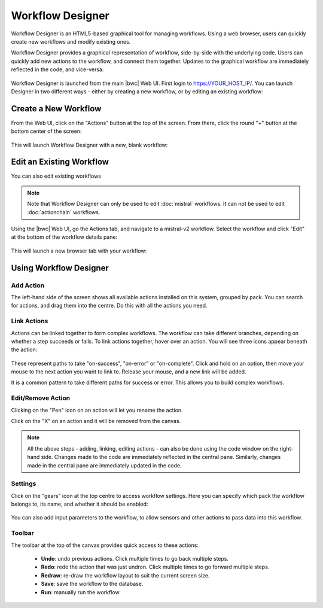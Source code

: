 Workflow Designer
=================

Workflow Designer is an HTML5-based graphical tool for managing workflows.  Using a web browser,
users can quickly create new workflows and modify existing ones. 

Workflow Designer provides a graphical representation of workflow, side-by-side with the underlying code.
Users can quickly add new actions to the workflow, and connect them together. Updates to the graphical 
workflow are immediately reflected in the code, and vice-versa.

.. figure:: /_static/images/flow/workflow_designer.png
    :align: center

Workflow Designer is launched from the main |bwc| Web UI. First login to https://YOUR_HOST_IP/.
You can launch Designer in two different ways - either by creating a new workflow, or by editing an
existing workflow:

Create a New Workflow
---------------------

From the Web UI, click on the "Actions" button at the top of the screen. From there, click the round
"+" button at the bottom center of the screen:

.. figure:: /_static/images/flow/launch_designer.png
    :align: center

This will launch Workflow Designer with a new, blank workflow:

.. figure:: /_static/images/flow/new_workflow.png
    :align: center

Edit an Existing Workflow
-------------------------

You can also edit existing workflows

.. note::
  Note that Workflow Designer can only be used to edit :doc:`mistral` workflows. It can not be
  used to edit :doc:`actionchain` workflows.

Using the |bwc| Web UI, go the Actions tab, and navigate to a mistral-v2 workflow. Select the workflow
and click "Edit" at the bottom of the workflow details pane:

.. figure:: /_static/images/flow/existing_workflow.png
    :align: center

This will launch a new browser tab with your workflow:

.. figure:: /_static/images/flow/bgp_workflow.png
    :align: center

Using Workflow Designer
-----------------------

Add Action
~~~~~~~~~~

The left-hand side of the screen shows all available actions installed on this system,
grouped by pack. You can search for actions, and drag them into the centre. Do this with
all the actions you need.

Link Actions
~~~~~~~~~~~~

Actions can be linked together to form complex workflows. The workflow can take different
branches, depending on whether a step succeeds or fails. To link actions together, hover
over an action. You will see three icons appear beneath the action:

.. figure:: /_static/images/flow/action_options.png
    :align: center

These represent paths to take "on-success", "on-error" or "on-complete". Click and hold
on an option, then move your mouse to the next action you want to link to. Release your mouse,
and a new link will be added.

It is a common pattern to take different paths for success or error. This allows you to build
complex workflows.

Edit/Remove Action
~~~~~~~~~~~~~~~~~~

Clicking on the "Pen" icon on an action will let you rename the action.

Click on the "X" on an action and it will be removed from the canvas.

.. note::
  All the above steps - adding, linking, editing actions - can also be done using the code
  window on the right-hand side. Changes made to the code are immediately reflected in the
  central pane. Similarly, changes made in the central pane are immediately updated in the
  code.

Settings
~~~~~~~~

Click on the "gears" icon at the top centre to access workflow settings. Here you can
specify which pack the workflow belongs to, its name, and whether it should be enabled:

.. figure:: /_static/images/flow/workflow_settings.png
    :align: center

You can also add input parameters to the workflow, to allow sensors and other actions
to pass data into this workflow.

Toolbar
~~~~~~~

The toolbar at the top of the canvas provides quick access to these actions:

 * **Undo**: undo previous actions. Click multiple times to go back multiple steps.
 * **Redo**: redo the action that was just undron. Click multiple times to go forward multiple steps.
 * **Redraw**: re-draw the workflow layout to suit the current screen size.
 * **Save**: save the workflow to the database.
 * **Run**: manually run the workflow.

 .. figure:: /_static/images/flow/workflow_toolbar.png
    :align: center

